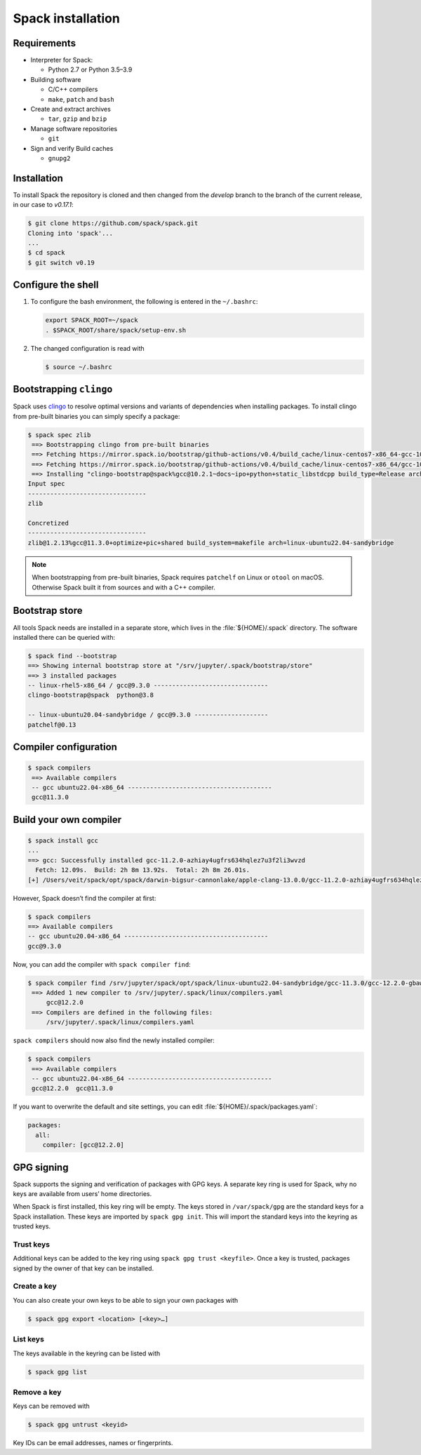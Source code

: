 .. SPDX-FileCopyrightText: 2020 Veit Schiele
..
.. SPDX-License-Identifier: BSD-3-Clause

Spack installation
==================

Requirements
------------

* Interpreter for Spack:

  * Python 2.7 or Python 3.5–3.9

* Building software

  * C/C++ compilers
  * ``make``,  ``patch`` and ``bash``

* Create and extract archives

  * ``tar``, ``gzip`` and ``bzip``

* Manage software repositories

  * ``git``

* Sign and verify Build caches

  * ``gnupg2``

.. tab:: Debian/Ubuntu

   .. code-block:: console

      $ sudo apt install build-essential patch tar gzip bzip2 git gnupg2

.. tab:: macOS

   .. code-block:: console

      $ xcode-select --install
      $ brew install make bash gzip bzip2 git gnupg
      $ brew link gnupg

Installation
------------

To install Spack the repository is cloned and then changed from the `develop`
branch to the branch of the current release, in our case to `v0.17.1`:

.. code-block:: console

    $ git clone https://github.com/spack/spack.git
    Cloning into 'spack'...
    ...
    $ cd spack
    $ git switch v0.19

Configure the shell
-------------------

#. To configure the bash environment, the following is entered in the
   ``~/.bashrc``:

   .. code-block:: bash

    export SPACK_ROOT=~/spack
    . $SPACK_ROOT/share/spack/setup-env.sh

#. The changed configuration is read with

   .. code-block:: console

    $ source ~/.bashrc

Bootstrapping ``clingo``
------------------------

Spack uses `clingo <https://potassco.org/clingo/>`_ to resolve optimal versions
and variants of dependencies when installing packages. To install clingo from
pre-built binaries you can simply specify a package:

.. code-block:: console

    $ spack spec zlib
     ==> Bootstrapping clingo from pre-built binaries
     ==> Fetching https://mirror.spack.io/bootstrap/github-actions/v0.4/build_cache/linux-centos7-x86_64-gcc-10.2.1-clingo-bootstrap-spack-idkenmhnscjlu5gjqhpcqa4h7o2a7aow.spec.json
     ==> Fetching https://mirror.spack.io/bootstrap/github-actions/v0.4/build_cache/linux-centos7-x86_64/gcc-10.2.1/clingo-bootstrap-spack/linux-centos7-x86_64-gcc-10.2.1-clingo-bootstrap-spack-idkenmhnscjlu5gjqhpcqa4h7o2a7aow.spack
     ==> Installing "clingo-bootstrap@spack%gcc@10.2.1~docs~ipo+python+static_libstdcpp build_type=Release arch=linux-centos7-x86_64" from a buildcache
    Input spec
    --------------------------------
    zlib

    Concretized
    --------------------------------
    zlib@1.2.13%gcc@11.3.0+optimize+pic+shared build_system=makefile arch=linux-ubuntu22.04-sandybridge

.. note::
   When bootstrapping from pre-built binaries, Spack requires ``patchelf`` on
   Linux or ``otool`` on macOS. Otherwise Spack built it from sources and with a
   C++ compiler.

Bootstrap store
---------------

All tools Spack needs are installed in a separate store, which lives in the
:file:`${HOME}/.spack` directory. The software installed there can be queried
with:

.. code-block:: console

    $ spack find --bootstrap
    ==> Showing internal bootstrap store at "/srv/jupyter/.spack/bootstrap/store"
    ==> 3 installed packages
    -- linux-rhel5-x86_64 / gcc@9.3.0 -------------------------------
    clingo-bootstrap@spack  python@3.8

    -- linux-ubuntu20.04-sandybridge / gcc@9.3.0 --------------------
    patchelf@0.13

Compiler configuration
----------------------

.. code-block:: console

    $ spack compilers
     ==> Available compilers
     -- gcc ubuntu22.04-x86_64 ---------------------------------------
     gcc@11.3.0

Build your own compiler
-----------------------

.. code-block:: console

    $ spack install gcc
    ...
    ==> gcc: Successfully installed gcc-11.2.0-azhiay4ugfrs634hqlez7u3f2li3wvzd
      Fetch: 12.09s.  Build: 2h 8m 13.92s.  Total: 2h 8m 26.01s.
    [+] /Users/veit/spack/opt/spack/darwin-bigsur-cannonlake/apple-clang-13.0.0/gcc-11.2.0-azhiay4ugfrs634hqlez7u3f2li3wvzd

However, Spack doesn’t find the compiler at first:

.. code-block:: console

    $ spack compilers
    ==> Available compilers
    -- gcc ubuntu20.04-x86_64 ---------------------------------------
    gcc@9.3.0

Now, you can add the compiler with ``spack compiler find``:

.. code-block:: console

    $ spack compiler find /srv/jupyter/spack/opt/spack/linux-ubuntu22.04-sandybridge/gcc-11.3.0/gcc-12.2.0-gbaw464qxjuz6i3uud42cd5mb4xujxia/
     ==> Added 1 new compiler to /srv/jupyter/.spack/linux/compilers.yaml
         gcc@12.2.0
     ==> Compilers are defined in the following files:
         /srv/jupyter/.spack/linux/compilers.yaml

``spack compilers`` should now also find the newly installed compiler:

.. code-block:: console

    $ spack compilers
     ==> Available compilers
     -- gcc ubuntu22.04-x86_64 ---------------------------------------
     gcc@12.2.0  gcc@11.3.0

If you want to overwrite the default and site settings, you can edit
:file:`${HOME}/.spack/packages.yaml`:

.. code-block:: yaml

    packages:
      all:
        compiler: [gcc@12.2.0]

GPG signing
-----------

Spack supports the signing and verification of packages with GPG keys. A
separate key ring is used for Spack, why no keys are available from users’ home
directories.

When Spack is first installed, this key ring will be empty. The keys stored in
``/var/spack/gpg`` are the standard keys for a Spack installation. These keys
are imported by ``spack gpg init``. This will import the standard keys into the
keyring as trusted keys.

Trust keys
~~~~~~~~~~

Additional keys can be added to the key ring using ``spack gpg trust
<keyfile>``. Once a key is trusted, packages signed by the owner of that key can
be installed.

Create a key
~~~~~~~~~~~~

You can also create your own keys to be able to sign your own packages with

.. code-block:: console

    $ spack gpg export <location> [<key>…]

List keys
~~~~~~~~~

The keys available in the keyring can be listed with

.. code-block:: console

    $ spack gpg list

Remove a key
~~~~~~~~~~~~

Keys can be removed with

.. code-block:: console

    $ spack gpg untrust <keyid>

Key IDs can be email addresses, names or fingerprints.

